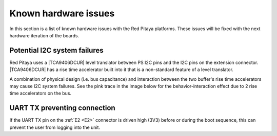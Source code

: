 .. _known_hw_issues:

########################
Known hardware issues
########################

In this section is a list of known hardware issues with the Red Pitaya platforms. These issues will be fixed with the next hardware iteration of the boards.

Potential I2C system failures
================================

Red Pitaya uses a |TCA9406DCUR| level translator between PS I2C pins and the I2C pins on the extension connector.
|TCA9406DCUR| has a rise time accelerator built into it that is a non-standard feature of a level translator.

A combination of physical design (i.e. bus capacitance) and interaction between the two buffer's rise time accelerators may cause I2C system failures. See the pink trace in the image below for the behavior-interaction effect due to 2 rise time accelerators on the bus.

.. |TCA9406DCUR| raw:: html

    <a href="https://www.digikey.com/en/products/detail/texas-instruments/TCA9406DCUR/2510728" target="_blank">TCA9406DCUR</a>

.. figure:: img/i2c_accelerator.png
    :align: center
    :width: 700px


UART TX preventing connection
==============================

If the UART TX pin on the :ref:`E2 <E2>` connector is driven high (3V3) before or during the boot sequence, this can prevent the user from logging into the unit.


